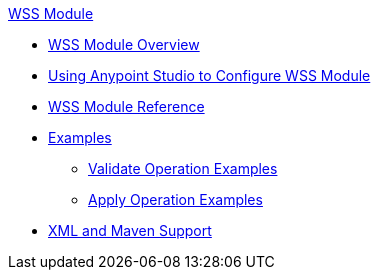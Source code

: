 .xref:index.adoc[WSS Module]
* xref:index.adoc[WSS Module Overview]
* xref:wss-studio.adoc[Using Anypoint Studio to Configure WSS Module]
* xref:wss-reference.adoc[WSS Module Reference]
* xref:wss-examples.adoc[Examples]
** xref:validate-wss-examples.adoc[Validate Operation Examples]
** xref:apply-wss-examples.adoc[Apply Operation Examples]
* xref:wss-xml-maven.adoc[XML and Maven Support]